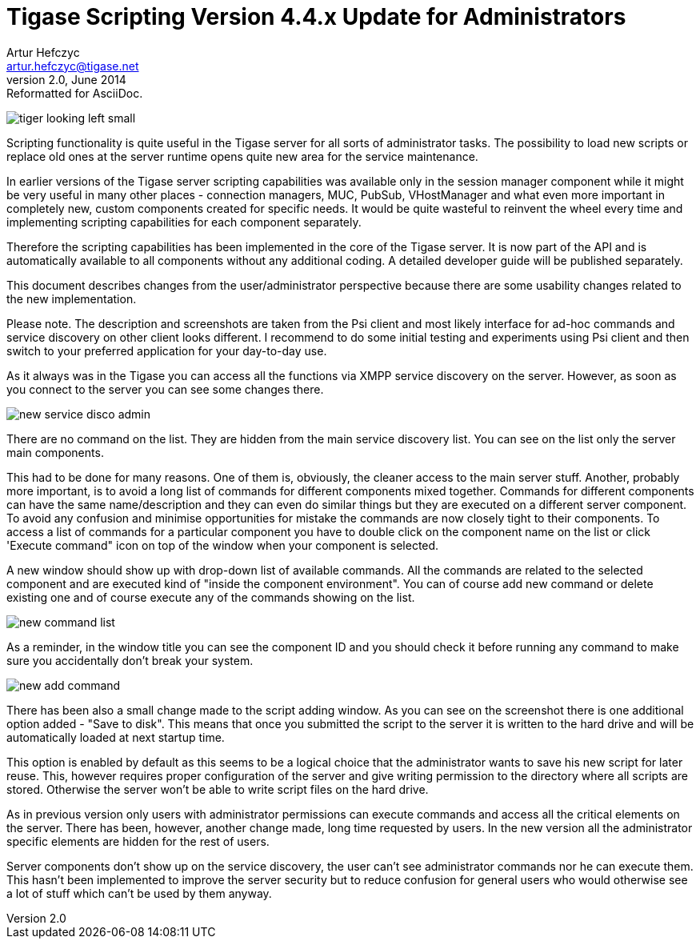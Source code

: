 //[[newElements]]
Tigase Scripting Version 4.4.x Update for Administrators
========================================================
Artur Hefczyc <artur.hefczyc@tigase.net>
v2.0, June 2014: Reformatted for AsciiDoc.
:toc:
:numbered:
:website: http://tigase.net
:Date: 2010-01-06 20:18

image:images/tiger-looking-left-small.png[]

Scripting functionality is quite useful in the Tigase server for all sorts of administrator tasks. The possibility to load new scripts or replace old ones at the server runtime opens quite new area for the service maintenance.

In earlier versions of the Tigase server scripting capabilities was available only in the session manager component while it might be very useful in many other places - connection managers, MUC, PubSub, VHostManager and what even more important in completely new, custom components created for specific needs. It would be quite wasteful to reinvent the wheel every time and implementing scripting capabilities for each component separately.

Therefore the scripting capabilities has been implemented in the core of the Tigase server. It is now part of the API and is automatically available to all components without any additional coding. A detailed developer guide will be published separately.

This document describes changes from the user/administrator perspective because there are some usability changes related to the new implementation.

Please note. The description and screenshots are taken from the Psi client and most likely interface for ad-hoc commands and service discovery on other client looks different. I recommend to do some initial testing and experiments using Psi client and then switch to your preferred application for your day-to-day use.

As it always was in the Tigase you can access all the functions via XMPP service discovery on the server. However, as soon as you connect to the server you can see some changes there.

image:images/new-service-disco-admin.png[]

There are no command on the list. They are hidden from the main service discovery list. You can see on the list only the server main components.

This had to be done for many reasons. One of them is, obviously, the cleaner access to the main server stuff. Another, probably more important, is to avoid a long list of commands for different components mixed together. Commands for different components can have the same name/description and they can even do similar things but they are executed on a different server component. To avoid any confusion and minimise opportunities for mistake the commands are now closely tight to their components. To access a list of commands for a particular component you have to double click on the component name on the list or click 'Execute command" icon on top of the window when your component is selected.

A new window should show up with drop-down list of available commands. All the commands are related to the selected component and are executed kind of "inside the component environment". You can of course add new command or delete existing one and of course execute any of the commands showing on the list.

image:images/new-command-list.png[]

As a reminder, in the window title you can see the component ID and you should check it before running any command to make sure you accidentally don't break your system.

image:images/new-add-command.png[]

There has been also a small change made to the script adding window. As you can see on the screenshot there is one additional option added - "Save to disk". This means that once you submitted the script to the server it is written to the hard drive and will be automatically loaded at next startup time.

This option is enabled by default as this seems to be a logical choice that the administrator wants to save his new script for later reuse. This, however requires proper configuration of the server and give writing permission to the directory where all scripts are stored. Otherwise the server won't be able to write script files on the hard drive.

As in previous version only users with administrator permissions can execute commands and access all the critical elements on the server. There has been, however, another change made, long time requested by users. In the new version all the administrator specific elements are hidden for the rest of users.

Server components don't show up on the service discovery, the user can't see administrator commands nor he can execute them. This hasn't been implemented to improve the server security but to reduce confusion for general users who would otherwise see a lot of stuff which can't be used by them anyway.

